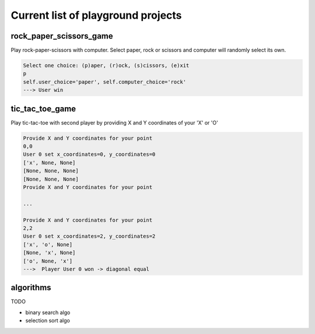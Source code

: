 Current list of playground projects
====
rock_paper_scissors_game
----
Play rock-paper-scissors with computer.
Select paper, rock or scissors and computer will randomly select its own.

.. code-block:: console

    Select one choice: (p)aper, (r)ock, (s)cissors, (e)xit
    p
    self.user_choice='paper', self.computer_choice='rock'
    ---> User win

tic_tac_toe_game
----
Play tic-tac-toe with second player by providing X and Y coordinates of your 'X' or 'O'

.. code-block:: console

    Provide X and Y coordinates for your point
    0,0
    User 0 set x_coordinates=0, y_coordinates=0
    ['x', None, None]
    [None, None, None]
    [None, None, None]
    Provide X and Y coordinates for your point

    ...

    Provide X and Y coordinates for your point
    2,2
    User 0 set x_coordinates=2, y_coordinates=2
    ['x', 'o', None]
    [None, 'x', None]
    ['o', None, 'x']
    --->  Player User 0 won -> diagonal equal

algorithms
----
TODO

* binary search algo
* selection sort algo